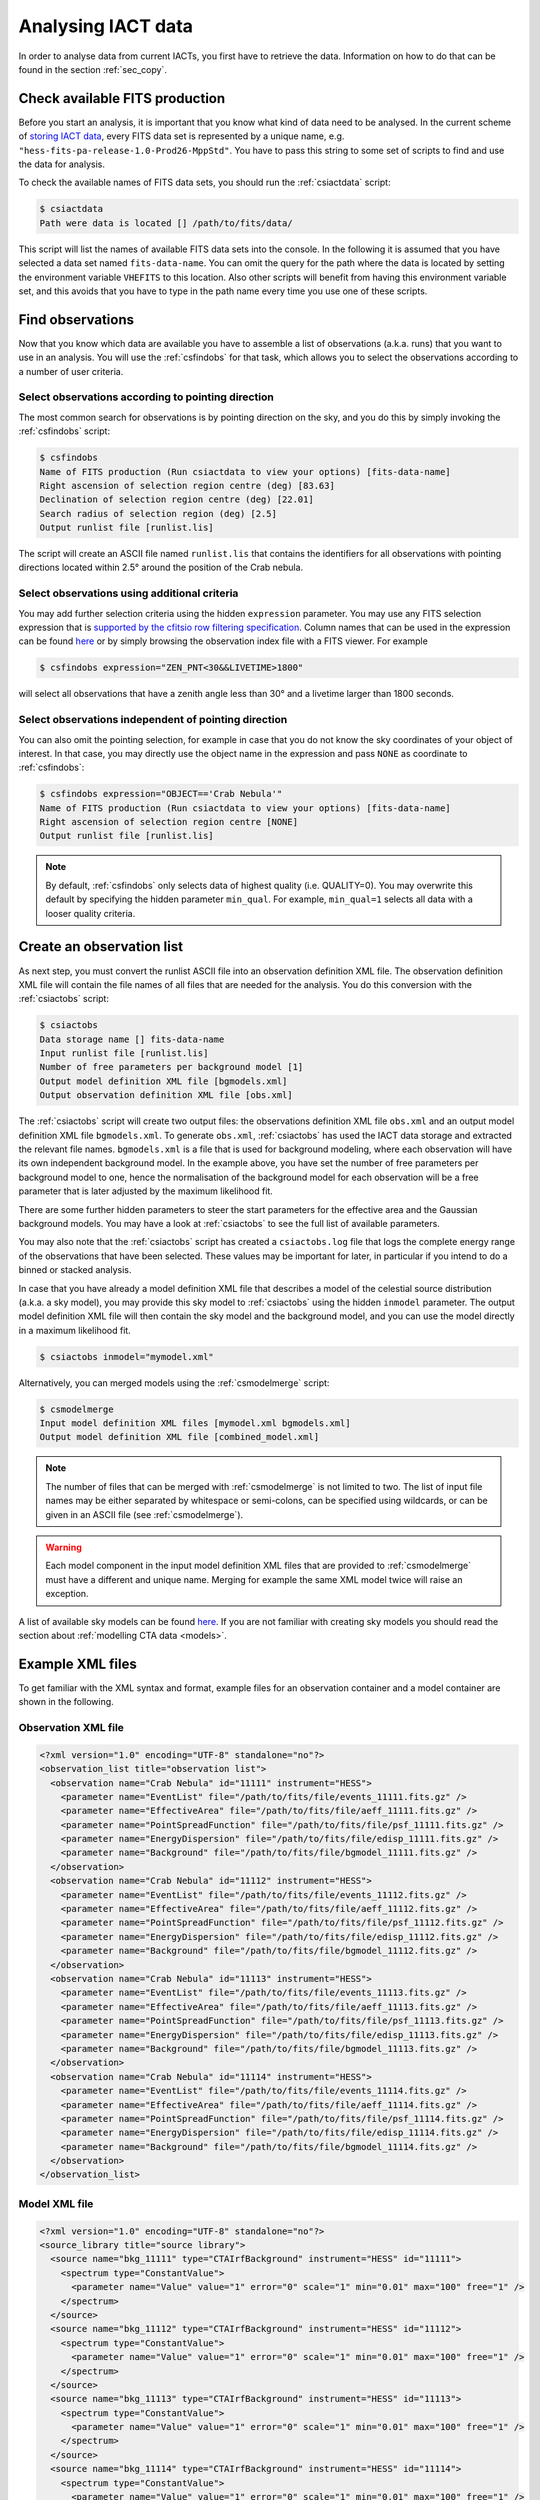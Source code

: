 .. _sec_analysis:

Analysing IACT data
===================

In order to analyse data from current IACTs, you first have to retrieve the
data. Information on how to do that can be found in the section :ref:`sec_copy`.

Check available FITS production
-------------------------------
Before you start an analysis, it is important that you know what kind of data
need to be analysed. In the current scheme of
`storing IACT data <http://gamma-astro-data-formats.readthedocs.org/en/latest/data_storage/index.html>`_,
every FITS data set is represented by a unique name, e.g.
``"hess-fits-pa-release-1.0-Prod26-MppStd"``.
You have to pass this string to some set of scripts to find and use the data
for analysis.

To check the available names of FITS data sets, you should run the
:ref:`csiactdata` script:

.. code-block:: bash

  $ csiactdata
  Path were data is located [] /path/to/fits/data/
  
This script will list the names of available FITS data sets into the console.
In the following it is assumed that you have selected a data set named
``fits-data-name``.
You can omit the query for the path where the data is located by setting the
environment variable ``VHEFITS`` to this location. Also other scripts will
benefit from having this environment variable set, and this avoids that you
have to type in the path name every time you use one of these scripts.


Find observations
-----------------

Now that you know which data are available you have to assemble a list of
observations (a.k.a. runs) that you want to use in an analysis. You will
use the :ref:`csfindobs` for that task, which allows you to select the
observations according to a number of user criteria.


Select observations according to pointing direction
^^^^^^^^^^^^^^^^^^^^^^^^^^^^^^^^^^^^^^^^^^^^^^^^^^^

The most common search for observations is by pointing direction on the sky,
and you do this by simply invoking the :ref:`csfindobs` script:

.. code-block:: bash

  $ csfindobs
  Name of FITS production (Run csiactdata to view your options) [fits-data-name] 
  Right ascension of selection region centre (deg) [83.63]
  Declination of selection region centre (deg) [22.01]
  Search radius of selection region (deg) [2.5]
  Output runlist file [runlist.lis]

The script will create an ASCII file named ``runlist.lis`` that contains the
identifiers for all observations with pointing directions located within 2.5°
around the position of the Crab nebula.


Select observations using additional criteria
^^^^^^^^^^^^^^^^^^^^^^^^^^^^^^^^^^^^^^^^^^^^^

You may add further selection criteria using the hidden ``expression`` parameter.
You may use any FITS selection expression that is
`supported by the cfitsio row filtering specification <https://heasarc.gsfc.nasa.gov/docs/software/fitsio/c/c_user/node97.html>`_.
Column names that can be used in the expression can be found
`here <http://gamma-astro-data-formats.readthedocs.org/en/latest/data_storage/obs_index/index.html>`_
or by simply browsing the observation index file with a FITS viewer. For example

.. code-block:: bash

  $ csfindobs expression="ZEN_PNT<30&&LIVETIME>1800"

will select all observations that have a zenith angle less than 30° and a
livetime larger than 1800 seconds.


Select observations independent of pointing direction
^^^^^^^^^^^^^^^^^^^^^^^^^^^^^^^^^^^^^^^^^^^^^^^^^^^^^

You can also omit the pointing selection, for example in case that you do not
know the sky coordinates of your object of interest. In that case, you may
directly use the object name in the expression and pass ``NONE`` as coordinate
to :ref:`csfindobs`:

.. code-block:: bash

  $ csfindobs expression="OBJECT=='Crab Nebula'"
  Name of FITS production (Run csiactdata to view your options) [fits-data-name] 
  Right ascension of selection region centre [NONE]
  Output runlist file [runlist.lis]

.. note::

   By default, :ref:`csfindobs` only selects data of highest quality (i.e. QUALITY=0).
   You may overwrite this default by specifying the hidden parameter 
   ``min_qual``. For example, ``min_qual=1`` selects all data with a 
   looser quality criteria.


Create an observation list
--------------------------

As next step, you must convert the runlist ASCII file into an observation
definition XML file. The observation definition XML file will contain the
file names of all files that are needed for the analysis. You do this
conversion with the :ref:`csiactobs` script:

.. code-block:: bash

  $ csiactobs
  Data storage name [] fits-data-name
  Input runlist file [runlist.lis]
  Number of free parameters per background model [1] 
  Output model definition XML file [bgmodels.xml]
  Output observation definition XML file [obs.xml]

The :ref:`csiactobs` script will create two output files: the observations
definition XML file ``obs.xml`` and an output model definition XML file
``bgmodels.xml``. To generate ``obs.xml``, :ref:`csiactobs` has used the
IACT data storage and extracted the relevant file names. ``bgmodels.xml`` is
a file that is used for background modeling, where each observation will have
its own independent background model. In the example above, you have set the
number of free parameters per background model to one, hence the normalisation
of the background model for each observation will be a free parameter that is
later adjusted by the maximum likelihood fit.

There are some further hidden parameters to steer the start parameters for the
effective area and the Gaussian background models. You may have a look at
:ref:`csiactobs` to see the full list of available parameters.

You may also note that the :ref:`csiactobs` script has created a ``csiactobs.log``
file that logs the complete energy range of the observations that have been
selected. These values may be important for later, in particular if you
intend to do a binned or stacked analysis.

In case that you have already a model definition XML file that describes a model
of the celestial source distribution (a.k.a. a sky model), you may provide this
sky model to :ref:`csiactobs` using the hidden ``inmodel`` parameter. The
output model definition XML file will then contain the sky model and the
background model, and you can use the model directly in a maximum likelihood
fit.

.. code-block:: bash

  $ csiactobs inmodel="mymodel.xml"
  
Alternatively, you can merged models using the :ref:`csmodelmerge` script:

.. code-block:: bash

  $ csmodelmerge
  Input model definition XML files [mymodel.xml bgmodels.xml]
  Output model definition XML file [combined_model.xml]

.. note::

   The number of files that can be merged with :ref:`csmodelmerge` is not
   limited to two. The list of input file names may be either separated by
   whitespace or semi-colons, can be specified using wildcards, or can be given
   in an ASCII file (see :ref:`csmodelmerge`).

.. warning::

   Each model component in the input model definition XML files that are provided
   to :ref:`csmodelmerge` must have a different and unique name. Merging for
   example the same XML model twice will raise an exception.

A list of available sky models can be found
`here <http://gammalib.sourceforge.net/user_manual/modules/model.html>`_.
If you are not familiar with creating sky models you should read the section
about :ref:`modelling CTA data <models>`.


Example XML files
-----------------
To get familiar with the XML syntax and format, example files for an observation container and a model container
are shown in the following.

Observation XML file
^^^^^^^^^^^^^^^^^^^^

.. code-block:: xml

	<?xml version="1.0" encoding="UTF-8" standalone="no"?>
	<observation_list title="observation list">
	  <observation name="Crab Nebula" id="11111" instrument="HESS">
	    <parameter name="EventList" file="/path/to/fits/file/events_11111.fits.gz" />
	    <parameter name="EffectiveArea" file="/path/to/fits/file/aeff_11111.fits.gz" />
	    <parameter name="PointSpreadFunction" file="/path/to/fits/file/psf_11111.fits.gz" />
	    <parameter name="EnergyDispersion" file="/path/to/fits/file/edisp_11111.fits.gz" />
	    <parameter name="Background" file="/path/to/fits/file/bgmodel_11111.fits.gz" />
	  </observation>
	  <observation name="Crab Nebula" id="11112" instrument="HESS">
	    <parameter name="EventList" file="/path/to/fits/file/events_11112.fits.gz" />
	    <parameter name="EffectiveArea" file="/path/to/fits/file/aeff_11112.fits.gz" />
	    <parameter name="PointSpreadFunction" file="/path/to/fits/file/psf_11112.fits.gz" />
	    <parameter name="EnergyDispersion" file="/path/to/fits/file/edisp_11112.fits.gz" />
	    <parameter name="Background" file="/path/to/fits/file/bgmodel_11112.fits.gz" />
	  </observation>
	  <observation name="Crab Nebula" id="11113" instrument="HESS">
	    <parameter name="EventList" file="/path/to/fits/file/events_11113.fits.gz" />
	    <parameter name="EffectiveArea" file="/path/to/fits/file/aeff_11113.fits.gz" />
	    <parameter name="PointSpreadFunction" file="/path/to/fits/file/psf_11113.fits.gz" />
	    <parameter name="EnergyDispersion" file="/path/to/fits/file/edisp_11113.fits.gz" />
	    <parameter name="Background" file="/path/to/fits/file/bgmodel_11113.fits.gz" />
	  </observation>
	  <observation name="Crab Nebula" id="11114" instrument="HESS">
	    <parameter name="EventList" file="/path/to/fits/file/events_11114.fits.gz" />
	    <parameter name="EffectiveArea" file="/path/to/fits/file/aeff_11114.fits.gz" />
	    <parameter name="PointSpreadFunction" file="/path/to/fits/file/psf_11114.fits.gz" />
	    <parameter name="EnergyDispersion" file="/path/to/fits/file/edisp_11114.fits.gz" />
	    <parameter name="Background" file="/path/to/fits/file/bgmodel_11114.fits.gz" />
	  </observation>
	</observation_list>

Model XML file
^^^^^^^^^^^^^^

.. code-block:: xml

	<?xml version="1.0" encoding="UTF-8" standalone="no"?>
	<source_library title="source library">
	  <source name="bkg_11111" type="CTAIrfBackground" instrument="HESS" id="11111">
	    <spectrum type="ConstantValue">
	      <parameter name="Value" value="1" error="0" scale="1" min="0.01" max="100" free="1" />
	    </spectrum>
	  </source>
	  <source name="bkg_11112" type="CTAIrfBackground" instrument="HESS" id="11112">
	    <spectrum type="ConstantValue">
	      <parameter name="Value" value="1" error="0" scale="1" min="0.01" max="100" free="1" />
	    </spectrum>
	  </source>
	  <source name="bkg_11113" type="CTAIrfBackground" instrument="HESS" id="11113">
	    <spectrum type="ConstantValue">
	      <parameter name="Value" value="1" error="0" scale="1" min="0.01" max="100" free="1" />
	    </spectrum>
	  </source>
	  <source name="bkg_11114" type="CTAIrfBackground" instrument="HESS" id="11114">
	    <spectrum type="ConstantValue">
	      <parameter name="Value" value="1" error="0" scale="1" min="0.01" max="100" free="1" />
	    </spectrum>
	  </source>
	    <source name="Crab" type="PointSource">
	    <spectrum type="PowerLaw">
	       <parameter name="Prefactor" scale="1e-17" value="3.0"  min="1e-07" max="1000.0" free="1"/>
	       <parameter name="Index"     scale="-1"    value="2.5" min="0.0"   max="+5.0"   free="1"/>
	       <parameter name="Scale"     scale="1e6"   value="1.0"  min="0.01"  max="1000.0" free="0"/>
	    </spectrum>
	    <spatialModel type="SkyDirFunction">
	      <parameter name="RA"  scale="1.0" value="83.6331" min="-360" max="360" free="1"/>
	      <parameter name="DEC" scale="1.0" value="22.0145" min="-90"  max="90"  free="1"/>
	    </spatialModel>
	  </source>
	</source_library>

.. note::

   It is important to ensure background models are properly linked to their respective observation.
   Therefore it is required to keep the attributes ``instrument`` and ``id`` the same for the observation
   and the corresponding background model. The tool :ref:`csiactobs` assures this automatically.

Run ctselect
------------
To prepare the data for analysis, cuts have to be applied to the event data. The selection is performed by :ref:`ctselect`.
This tool writes out selected event lists into the local directory. If the observation XML file contains several runs, it is recommended
to first create a separate folder and specify this folder in the hidden ``prefix`` argument.

.. code-block:: bash

  $ mkdir selected
  
.. code-block:: bash

  $ ctselect usethres=DEFAULT usepnt=yes prefix=selected/selected_
  Input event list or observation definition file [events.fits] obs.xml
  Lower energy limit (TeV) [0.1]
  Upper energy limit (TeV) [100.0]
  Radius of ROI (degrees) (0-180) [3.0] 2.5
  Start time (CTA MET in seconds) [0.0]
  End time (CTA MET in seconds) [0.0]
  Output event list or observation definition file [selected_events.fits] selected_obs.xml 
  
For IACT analysis, it is recommended to use the hidden parameter ``usethres="DEFAULT"``. This instructs :ref:`ctselect`
to extract the safe energy range from the instrument response functions and apply them to the data. This safe energy range
is thus superior to the energy limit passed via the user parameters. In addition, to analyse the complete field of view,
the parameter ``usepnt=yes`` uses, for each observation, the pointing position as centre for the selection radius.
The radius parameter is dependent on the intrument, for an instrument with a 5 degree field of view, a radius of 2.5 degrees
seems reasonable. The time selection is not applied in the above example; 
specifying 0 as start and end time skips the time selection.
For time-resolved analysis, it is important to know the MET time that is required to extract.
The result of the selection step is written into the observation XML file ``selected_obs.xml``, which now contains references
to the new selected event FITS files.

Unbinned analysis
-----------------
Once the data is selected, the easiest way to analyse is an unbinned analysis. Note that the input model XML
file must now contain the background models and source components to describe the field of view.

.. code-block:: bash

  $ ctlike
  Event list, counts cube or observation definition file [events.fits] selected_obs.xml
  Source model [$CTOOLS/share/models/crab.xml] crab_models.xml
  Source model output file [crab_results.xml]
  
The result of the fit was stored in ``crab_results.xml``. Note that fitted parameters, ``Prefactors`` in particular,
typically use MeV as energy unit. To monitor the progress of the fit on the screen, one can simply run with the option ``debug=yes``.
Alternatively, the logfile ``ctlike.log`` can be inspected after the fit. 

On default, energy dispersion is not considered in the fit. To switch on the usage of the energy migration matrix,
the hidden parameter ``edisp=yes`` can be provided. Note that this will cause a significant reduction of the computing
speed.

Stacked (binned) analysis
-------------------------
The stacked analysis mode is using a binned analysis where all observations are included and stacked into one event cube.
This analysis mode is much faster than unbinned analysis when having a large dataset (e.g. > 100 hours).
For this type of binned analysis, some intermediate data products have to be produced. The products are a binned data cube,
an exposure cube, a PSF cube, and a background cube. 

Bin events
^^^^^^^^^^

.. code-block:: bash

  $ ctbin
  Event list or observation definition file [events.fits] selected_obs.xml
  First coordinate of image center in degrees (RA or galactic l) (0-360) [83.63]
  Second coordinate of image center in degrees (DEC or galactic b) (-90-90) [22.01]
  Projection method (AIT|AZP|CAR|MER|MOL|STG|TAN) [CAR]
  Coordinate system (CEL - celestial, GAL - galactic) (CEL|GAL) [CEL]
  Image scale (in degrees/pixel) [0.02]
  Size of the X axis in pixels [200] 
  Size of the Y axis in pixels [200]
  Algorithm for defining energy bins (FILE|LIN|LOG) [LOG]
  Start value for first energy bin in TeV [0.1] 0.5
  Stop value for last energy bin in TeV [100.0] 50
  Number of energy bins [20]
  Output counts cube [cntcube.fits]

Note that bins only get filled if the bin of the cube is fully contained in the energy range and RoI of a considered observation.
It is therefore useful to provide the energy range given by :ref:`csiactobs` above. This ensures a maximum agreement between
observations and binning and reduces the loss of data.

Create exposure cube
^^^^^^^^^^^^^^^^^^^^
After binning the events into a three-dimensional cube, an exposure cube has to be computed.
The exposure is defined as the effective area times the dead-time corrected observation time.
Each observation from the input container gets stacked in the resulting cube. The exposure is stored
in units of :math:`cm^2 s`. The exposure cube does not have to contain the same binning as the event cube
but for simplicity, the event cube can be passed to adopt the binning parameters. Note, however, that the
exposure cube is defined in true sky coordinates and energy while the counts cube is defined in reconstructed
sky coordinates and energy. Consequently, the sky area and energy range covered by the exposure cube should be
slightly larger than that of the counts cube to accommodate for spill over of events due to the point spread function
and energy dispersion. By computing the exposure cube on the same grid as the counts cube, the spill over of events
from sources at the edge of cube will not be handled correctly. In the example below, however, no source at the edge of the
field of view is present. Therefore, for simplicity, the count cube is used as input cube to extract the binning.

This task of computing the exposure cube is is performed by :ref:`ctexpcube`. 

.. code-block:: bash

  $ ctexpcube
  Event list or observation definition file [NONE] selected_obs.xml
  Input counts cube file to extract exposure cube definition [NONE] cntcube.fits
  Output exposure cube file [expcube.fits]
  
Alternatively, the exposure cube can be created with different binning than the event cube:

.. code-block:: bash

  $ ctexpcube
  Input event list or observation definition XML file [NONE] selected_obs.xml 
  Input counts cube file to extract exposure cube definition [NONE] 
  First coordinate of image center in degrees (RA or galactic l) (0-360) [83.63] 
  Second coordinate of image center in degrees (DEC or galactic b) (-90-90) [22.01] 
  Projection method (AIT|AZP|CAR|MER|MOL|STG|TAN) [CAR] 
  Coordinate system (CEL - celestial, GAL - galactic) (CEL|GAL) [CEL] 
  Image scale (in degrees/pixel) [0.02] 0.04
  Size of the X axis in pixels [200] 100
  Size of the Y axis in pixels [200] 100
  Lower energy limit (TeV) [0.5] 
  Upper energy limit (TeV) [50.0] 
  Number of energy bins [20] 30
  Output exposure cube file [expcube.fits] 

Create PSF cube
^^^^^^^^^^^^^^^
As a next step for the binned analysis, a cube containing the point spread function (PSF) must be computed.
Since the PSF cannot be stored by one single parameter, the PSF cube computed by :ref:`ctpsfcube` has a fourth dimension.
In each bin of the cube, the PSF is stored as a function of offset from source. The granularity of the
PSF histogram is determined by the hidden parameter ``anumbins`` (default: 200). Therefore, when passing
the event cube to adopt the sky binning for the PSF cube, the resulting FITS file can become quite large due to
the fourth dimension. Usually in IACT analysis, the PSF doesn't change too dramatically across the field of view.
Therefore the user can think about reducing the spatial binning of the PSF cube:

.. code-block:: bash

  $ ctpsfcube
  Input event list or observation definition XML file [NONE] selected_obs.xml 
  Input counts cube file to extract PSF cube definition [NONE] 
  First coordinate of image center in degrees (RA or galactic l) (0-360) [83.63] 
  Second coordinate of image center in degrees (DEC or galactic b) (-90-90) [22.01] 
  Projection method (AIT|AZP|CAR|MER|MOL|STG|TAN) [CAR] 
  Coordinate system (CEL - celestial, GAL - galactic) (CEL|GAL) [CEL] 
  Image scale (in degrees/pixel) [1.0] 0.2
  Size of the X axis in pixels [10] 20
  Size of the Y axis in pixels [10] 20
  Lower energy limit (TeV) [0.1] 0.5
  Upper energy limit (TeV) [100.0] 50
  Number of energy bins [20] 
  Output PSF cube file [psfcube.fits]
  
Depending on the required PSF precision, one could reduce the number of offset bins via the hidden parameter
``anumbins``:

.. code-block:: bash

  $ ctpsfcube anumbins=100

Create energy dispersion cube (optional)
^^^^^^^^^^^^^^^^^^^^^^^^^^^^^^^^^^^^^^^^
In case energy dispersion wants to be used in the analysis, the tool :ref:`ctedispcube` computes the energy
migration response for the given observations. Analogous to the PSF cube, the Edisp cube is stored in
a four-dimensional map. In each bin of the cube, the migration value ``E_reco/E_true`` is stored. The granularity
of the migration histogram can be steered via the hidden parameter ``migrabins`` (default: 100). In addition, the
maximum migration value can be set via the hidden parameter ``migramax`` (default: 2.0). Similar to the PSF cube,
the edispcube FITS file can become quite large. Therefore, since the energy dispersion shouldn't vary too much across
the sky region, one could reduce the spatial binning:

.. code-block:: bash

  $ ctedispcube
  Input event list or observation definition XML file [NONE] selected_obs.xml 
  Input counts cube file to extract energy dispersion cube definition [NONE] 
  First coordinate of image center in degrees (RA or galactic l) (0-360) [83.63] 
  Second coordinate of image center in degrees (DEC or galactic b) (-90-90) [22.01] 
  Projection method (AIT|AZP|CAR|MER|MOL|STG|TAN) [CAR] 
  Coordinate system (CEL - celestial, GAL - galactic) (CEL|GAL) [CEL] 
  Image scale (in degrees/pixel) [1.0] 0.2
  Size of the X axis in pixels [10] 20
  Size of the Y axis in pixels [10] 20
  Lower energy limit (TeV) [0.1] 0.5
  Upper energy limit (TeV) [100.0] 50
  Number of energy bins [20] 
  Output energy dispersion cube file [edispcube.fits]

Create background cube
^^^^^^^^^^^^^^^^^^^^^^
Last but not least, for a binned IACT analysis a cube containing the background rate in sky coordinates and
reconstructed energy has to be computed. This task is performed by :ref:`ctbkgcube`. The binning here can also differ
from the event cube. For simplicity, however, the example below uses the event cube to adopt the binning.

.. code-block:: bash

  $ ctbkgcube debug=yes
  Input event list or observation definition XML file [NONE] selected_obs.xml 
  Input counts cube file to extract background cube definition [NONE] cntcube.fits 
  Input model XML file [NONE] crab_models.xml 
  Output background cube file [bkgcube.fits] 
  Output model XML file [NONE] binned_models.xml

Note that this tool also requires the parameters of an input and output model. In the model XML file that came out of
:ref:`csiactobs`, one background model per observation is included. This models get merged and averaged in the background
sky cube. In the output model the background models per obseervation will be removed. Instead, a global background model
for the newly created background cube is included. Sky models present in the input model XML file will also be included in the 
new XML file, which subsequently can be used for binned :ref:`ctlike`.

Example for stacked model XML file
^^^^^^^^^^^^^^^^^^^^^^^^^^^^^^^^^^
The output model of :ref:`ctbkgcube` looks the following:

.. code-block:: xml

	<?xml version="1.0" encoding="UTF-8" standalone="no"?>
	<source_library title="source library">
	  <source name="BackgroundModel" type="CTACubeBackground" instrument="CTA,HESS,MAGIC,VERITAS">
	    <spectrum type="PowerLaw">
	      <parameter name="Prefactor" value="1" error="0" scale="1" min="0.01" max="100" free="1" />
	      <parameter name="Index" value="0" error="0" scale="1" min="-5" max="5" free="1" />
	      <parameter name="Scale" value="1" scale="1e+06" free="0" />
	    </spectrum>
	  </source>
	  <source name="Crab" type="PointSource">
	    <spectrum type="PowerLaw">
	       <parameter name="Prefactor" scale="1e-17" value="3.0"  min="1e-07" max="1000.0" free="1"/>
	       <parameter name="Index"     scale="-1"    value="2.48" min="0.0"   max="+5.0"   free="1"/>
	       <parameter name="Scale"     scale="1e6"   value="1."  min="0.01"  max="1000.0" free="0"/>
	    </spectrum>
	    <spatialModel type="SkyDirFunction">
	      <parameter name="RA"  scale="1.0" value="83.6331" min="-360" max="360" free="0"/>
	      <parameter name="DEC" scale="1.0" value="22.0145" min="-90"  max="90"  free="0"/>
	    </spatialModel>
	  </source>
	</source_library>
	
The background model with ``type=CTACubeBackground`` is used to scale the background cube stored in the FITS file
created by :ref:`ctbkgcube`.

Run ctlike
^^^^^^^^^^
Having all the intermediate data products ready, a binned analysis can be conducted using :ref:`ctlike`.

.. code-block:: bash

  $ ctlike
  Input event list, counts cube or observation definition XML file [events.fits] cntcube.fits 
  Input exposure cube file (only needed for stacked analysis) [NONE] expcube.fits 
  Input PSF cube file (only needed for stacked analysis) [NONE] psfcube.fits 
  Input background cube file (only needed for stacked analysis) [NONE] bkgcube.fits 
  Input model XML file [binned_models.xml]
  Output model XML file [binned_results.xml]
	
Note that when passing an event cube to :ref:`ctlike`, the tool behaves differently than in unbinned mode.
It queries directly for the additional ingredients for the binned analysis. It is important to pass the background model
generated by :ref:`ctbkgcube` here to ensure the proper modelling of the background in the fit.

Running :ref:`ctlike` with energy dispersion, the hidden parameter ``edisp=yes`` needs to be specified. The tool
will then additionally query for the energy dispersion cube described above:

.. code-block:: bash
  
  $ ctlike debug=yes
  Input event list, counts cube or observation definition XML file [events.fits] cntcube.fits 
  Input exposure cube file (only needed for stacked analysis) [NONE] expcube.fits 
  Input PSF cube file (only needed for stacked analysis) [NONE] psfcube.fits 
  Input energy dispersion cube file (only needed for stacked analysis) [NONE] edispcube.fits 
  Input background cube file (only needed for stacked analysis) [NONE] bkgcube.fits 
  Input model XML file [binned_models.xml]
  Output model XML file [binned_results.xml] 



